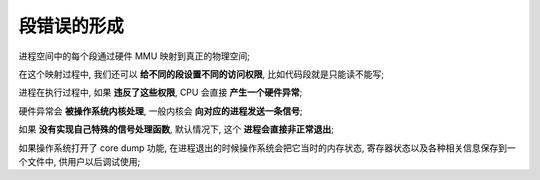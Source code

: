 ==============
 段错误的形成
==============

进程空间中的每个段通过硬件 MMU 映射到真正的物理空间;

在这个映射过程中, 我们还可以 **给不同的段设置不同的访问权限**,
比如代码段就是只能读不能写;

进程在执行过程中, 如果 **违反了这些权限**, CPU 会直接 **产生一个硬件异常**;

硬件异常会 **被操作系统内核处理**, 一般内核会 **向对应的进程发送一条信号**;

如果 **没有实现自己特殊的信号处理函数**,
默认情况下, 这个 **进程会直接非正常退出**;

如果操作系统打开了 core dump 功能,
在进程退出的时候操作系统会把它当时的内存状态,
寄存器状态以及各种相关信息保存到一个文件中, 供用户以后调试使用;
